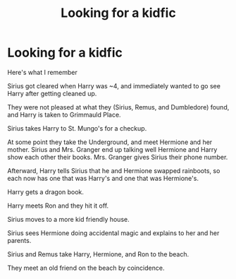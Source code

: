 #+TITLE: Looking for a kidfic

* Looking for a kidfic
:PROPERTIES:
:Author: ShadowIcePuma
:Score: 0
:DateUnix: 1601952454.0
:DateShort: 2020-Oct-06
:FlairText: What's That Fic?
:END:
Here's what I remember

Sirius got cleared when Harry was ~4, and immediately wanted to go see Harry after getting cleaned up.

They were not pleased at what they (Sirius, Remus, and Dumbledore) found, and Harry is taken to Grimmauld Place.

Sirius takes Harry to St. Mungo's for a checkup.

At some point they take the Underground, and meet Hermione and her mother. Sirius and Mrs. Granger end up talking well Hermione and Harry show each other their books. Mrs. Granger gives Sirius their phone number.

Afterward, Harry tells Sirius that he and Hermione swapped rainboots, so each now has one that was Harry's and one that was Hermione's.

Harry gets a dragon book.

Harry meets Ron and they hit it off.

Sirius moves to a more kid friendly house.

Sirius sees Hermione doing accidental magic and explains to her and her parents.

Sirius and Remus take Harry, Hermione, and Ron to the beach.

They meet an old friend on the beach by coincidence.


